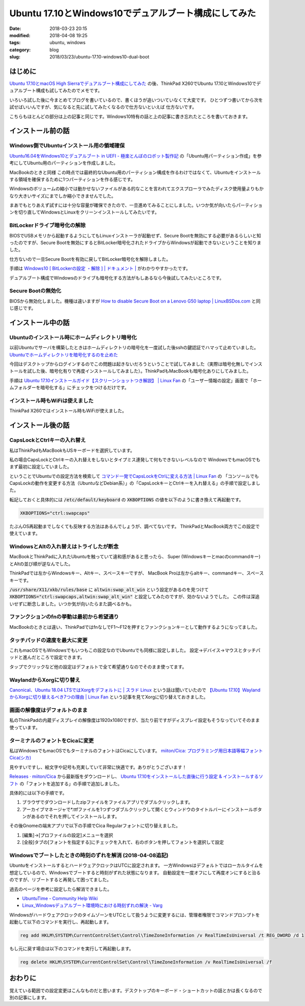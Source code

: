 Ubuntu 17.10とWindows10でデュアルブート構成にしてみた
#####################################################

:date: 2018-03-23 20:15
:modified: 2018-04-08 19:25
:tags: ubuntu, windows
:category: blog
:slug: 2018/03/23/ubuntu-17.10-windows10-dual-boot

はじめに
========

`Ubuntu 17.10とmacOS High Sierraでデュアルブート構成にしてみた </blog/2018/03/23/ubuntu-17.10-mac-os-high-sierra-dual-boot/>`_ の後、ThinkPad X260でUbuntu 17.10とWindows10でデュアルブート構成も試してみたのでメモです。

いろいろ試した後に今まとめてブログを書いているので、書くほうが追いついていなくて大変です。
ひとつずつ書いてから次を試せばいいんですが、気になると先に試してみたくなるので仕方ないといえば
仕方ないです。

こちらもほとんどの部分は上の記事と同じです。Windows10特有の話と上の記事に書き忘れたところを書いておきます。

インストール前の話
==================

Windows側でUbuntuインストール用の領域確保
-----------------------------------------

`Ubuntu16.04をWindows10とデュアルブート in UEFI - 極楽とんぼのロボット製作記 <http://www.g104robo.com/entry/ubuntu-dualboot-win10-uefi>`_ の「Ubuntu用パーティション作成」を参考にしてUbuntu用のパーティションを作成しました。

MacBookのときと同様 この時点では最終的なUbuntu用のパーティション構成を作るわけではなくて、Ubuntuをインストールする領域を確保するために1つパーティションを作る感じです。

Windowsのボリュームの縮小では動かせないファイルがある的なことを言われてエクスプローラでみたディスク使用量よりもかなり大きいサイズにまでしか縮小できませんでした。

まあでもとりあえず試すには十分な容量が確保できたので、一旦進めてみることにしました。いつか気が向いたらパーティションを切り直してWindowsとLinuxをクリーンインストールしてみたいです。

BitLockerドライブ暗号化の解除
-----------------------------

BIOSでUSBメモリから起動するようにしてもLinuxインストーラが起動せず、Secure Bootを無効にする必要があるらしいと知ったのですが、Secure Bootを無効にするとBitLocker暗号化されたドライブからWindowsが起動できないということを知りました。

仕方ないので一旦Secure Bootを有効に戻してBitLocker暗号化を解除しました。

手順は `Windows10 [ BitLockerの設定 ・解除 ] | ドキュメント | <http://www.fir.riec.tohoku.ac.jp/document/drive/bitlockerwin10/>`_ がわかりやすかったです。

デュアルブート構成でWindowsのドライブも暗号化する方法がもしあるなら今後試してみたいところです。

Secure Bootの無効化
-------------------

BIOSから無効化しました。機種は違いますが
`How to disable Secure Boot on a Lenovo G50 laptop | LinuxBSDos.com <http://linuxbsdos.com/2015/07/27/how-to-disable-secure-boot-on-a-lenovo-g50-laptop/>`_
と同じ感じです。

インストール中の話
==================

Ubuntuのインストール時にホームディレクトリ暗号化
------------------------------------------------

以前Ubuntuでサーバを構築したときはホームディレクトリの暗号化を一度試した後sshの鍵認証でハマって止めていました。
`Ubuntuでホームディレクトリを暗号化するのを止めた <https://hnakamur.github.io/blog/2016/05/02/uninstall-encrypted-home-on-ubuntu/>`_

今回はデスクトップからログインするのでこの問題は起きないだろうということで試してみました（実際は暗号化無しでインストールを試した後、暗号化有りで再度インストールしてみました）。ThinkPadもMacBookも暗号化ありにしてみました。

手順は `Ubuntu 17.10インストールガイド【スクリーンショットつき解説】 | Linux Fan <https://linuxfan.info/ubuntu-17-10-install-guide>`_ の「ユーザー情報の設定」画面で「ホームフォルダーを暗号化する」にチェックをつけるだけです。

インストール時もWiFiは使えました
---------------------------------
ThinkPad X260ではインストール時もWiFiが使えました。

インストール後の話
==================

CapsLockとCtrlキーの入れ替え
----------------------------

私はThinkPadもMacBookもUSキーボードを選択しています。

私の場合CapsLockとCtrlキーの入れ替えをしないとタイプミス連発して何もできないレベルなので
WindowsでもmacOSでもまず最初に設定していました。

ということでUbuntuでの設定方法を検索して
`コマンド一発でCapsLockをCtrlに変える方法 | Linux Fan <https://linuxfan.info/capslock-ctrl>`_ の
「コンソールでもCapsLockの動作を変更する方法（UbuntuなどDebian系）」の「CapsLockキーとCtrlキーを入れ替える」の手順で設定しました。

転記しておくと具体的には :code:`/etc/default/keyboard` の :code:`XKBOPTIONS` の値を以下のように書き換えて再起動です。

.. code-block:: console

    XKBOPTIONS="ctrl:swapcaps"

たぶんOS再起動までしなくても反映する方法はあるんでしょうが、調べてないです。
ThinkPadとMacBook両方でこの設定で使えています。


WindowsとAltの入れ替えはトライしたが断念
-----------------------------------------

MacBookとThinkPadに入れたUbuntuを触っていて違和感があると思ったら、
Super (Windowsキーとmacのcommandキー) とAltの並び順が逆なんでした。

ThinkPadでは左からWindowsキー、Altキー、スペースキーですが、
MacBook Proは左からaltキー、commandキー、スペースキーです。

:code:`/usr/share/X11/xkb/rules/base` に :code:`altwin:swap_alt_win` という設定があるのを見つけて
:code:`XKBOPTIONS="ctrl:swapcaps,altwin:swap_alt_win"` と設定してみたのですが、効かないようでした。
この件は深追いせずに断念しました。いつか気が向いたらまた調べるかも。

ファンクションのfnの挙動は最初から希望通り
------------------------------------------

MacBookのときとは違い、ThinkPadではfnなしでF1〜F12を押すとファンクションキーとして動作するようになってました。

タッチパッドの速度を最大に変更
------------------------------

これもmacOSでもWindowsでもいつもこの設定なのでUbuntuでも同様に設定しました。
設定→デバイス→マウスとタッチパッドと進んだところで設定できます。

タップでクリックなど他の設定はデフォルトで全て希望通りなのでそのまま使ってます。

WaylandからXorgに切り替え
-------------------------

`Canonical、Ubuntu 18.04 LTSではXorgをデフォルトに | スラド Linux <https://linux.srad.jp/story/18/01/27/1830219/>`_ という話は聞いていたので `【Ubuntu 17.10】WaylandからXorgに切り替えるべき7つの理由 | Linux Fan <https://linuxfan.info/ubuntu-17-10-switch-wayland-xorg>`_ という記事を見てXorgに切り替えておきました。

画面の解像度はデフォルトのまま
------------------------------

私のThinkPadの内蔵ディスプレイの解像度は1920x1080ですが、当たり前ですがディスプレイ設定もそうなっていてそのまま使っています。

ターミナルのフォントをCicaに変更
--------------------------------

私はWindowsでもmacOSでもターミナルのフォントはCicaにしています。
`miiton/Cica: プログラミング用日本語等幅フォント Cica(シカ) <https://github.com/miiton/Cica>`_ 

見やすいですし、絵文字や記号も充実していて非常に快適です。ありがとうございます！

`Releases · miiton/Cica <https://github.com/miiton/Cica/releases>`_ から最新版をダウンロードし、
`Ubuntu 17.10をインストールした直後に行う設定 & インストールするソフト <https://sicklylife.jp/ubuntu/1710/settings.html#font_in>`_ の「フォントを追加する」の手順で追加しました。

具体的には以下の手順です。

1. ブラウザでダウンロードしたzipファイルをファイルアプリでダブルクリックします。
2. アーカイブマネージャで*.ttfファイルを1つずつダブルクリックして開くとウィンドウのタイトルバーにインストールボタンがあるのでそれを押してインストールします。

その後Gnomeの端末アプリで以下の手順でCica Regularフォントに切り替えました。

1. [編集]→[プロファイルの設定]メニューを選択
2. [全般]タブの[フォントを指定する]にチェックを入れて、右のボタンを押してフォントを選択して設定

Windowsでブートしたときの時刻のずれを解消 (2018-04-08追記)
----------------------------------------------------------

UbuntuをインストールするとハードウェアクロックはUTCに設定されます。
一方Windowsはデフォルトではローカルタイムを想定しているので、Windowsでブートすると時刻がずれた状態になります。
自動設定を一度オフにして再度オンにすると治るのですが、リブートすると再発して困ってました。

過去のページを参考に設定したら解消できました。

* `UbuntuTime - Community Help Wiki <https://help.ubuntu.com/community/UbuntuTime#Multiple_Boot_Systems_Time_Conflicts>`_
* `Linux_Windowsデュアルブート環境時における時刻ずれの解決 - Varg <http://d.hatena.ne.jp/gin135/20140304/1393943319>`_

WindowsがハードウェアクロックのタイムゾーンをUTCとして扱うように変更するには、管理者権限でコマンドプロンプトを起動して以下のコマンドを実行し、再起動します。

.. code-block:: console

    reg add HKLM\SYSTEM\CurrentControlSet\Control\TimeZoneInformation /v RealTimeIsUniversal /t REG_DWORD /d 1

もし元に戻す場合は以下のコマンドを実行して再起動します。

.. code-block:: console

    reg delete HKLM\SYSTEM\CurrentControlSet\Control\TimeZoneInformation /v RealTimeIsUniversal /f

おわりに
========

覚えている範囲での設定変更はこんなものだと思います。デスクトップのキーボード・ショートカットの話とかは長くなるので別の記事にします。
